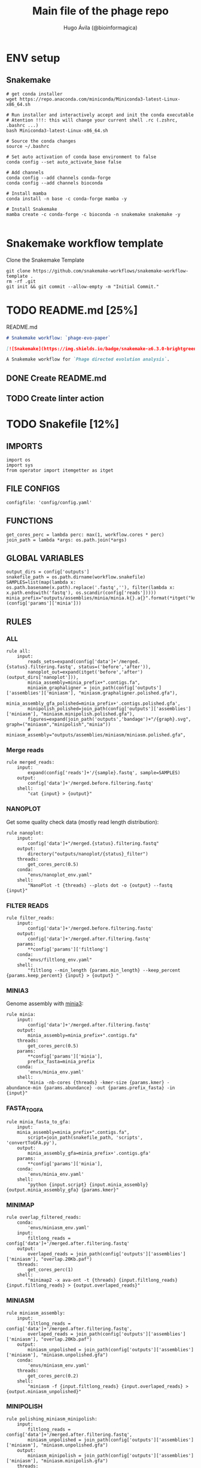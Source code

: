 #+TITLE: Main file of the phage repo
#+AUTHOR: Hugo Ávila (@bioinformagica)
#+LANGUAGE: en-us
#+STARTUP: overview
#+PROPERTY: header-args :dir ~/projects/phage-evo-paper :mkdirp yes :exports none :eval never-export

* ENV setup
** Snakemake
#+BEGIN_SRC shell
# get conda installer
wget https://repo.anaconda.com/miniconda/Miniconda3-latest-Linux-x86_64.sh

# Run installer and interactively accept and init the conda executable
# Atention !!!: this will change your current shell .rc (.zshrc, .bashrc ...)
bash Miniconda3-latest-Linux-x86_64.sh

# Source the conda changes
source ~/.bashrc

# Set auto activation of conda base environment to false
conda config --set auto_activate_base false

# Add channels
conda config --add channels conda-forge
conda config --add channels bioconda

# Install mamba
conda install -n base -c conda-forge mamba -y

# Install Snakemake
mamba create -c conda-forge -c bioconda -n snakemake snakemake -y

#+END_SRC

#+RESULTS:

* Snakemake workflow template
#+NAME: cb:get-snakemake-template
#+CAPTION: Clone the Snakemake Template
#+BEGIN_SRC shell
git clone https://github.com/snakemake-workflows/snakemake-workflow-template .
rm -rf .git
git init && git commit --allow-empty -m "Initial Commit."
#+END_SRC

* TODO README.md [25%]
#+NAME: cb:README.md
#+CAPTION: README.md
#+BEGIN_SRC markdown :tangle README.md
# Snakemake workflow: `phage-evo-paper`

[![Snakemake](https://img.shields.io/badge/snakemake-≥6.3.0-brightgreen.svg)](https://snakemake.github.io)

A Snakemake workflow for `Phage directed evolution analysis`.
#+END_SRC
** DONE Create README.md
** TODO Create linter action
* TODO Snakefile [12%]
:PROPERTIES:
:COOKIE_DATA: todo recursive
:header-args: :tangle workflow/Snakefile :mkdirp yes :exports none :eval never-export :comments link
:END:
** IMPORTS
#+BEGIN_SRC snakemake
import os
import sys
from operator import itemgetter as itget
#+END_SRC

** FILE CONFIGS
#+BEGIN_SRC snakemake
configfile: 'config/config.yaml'
#+END_SRC

** FUNCTIONS
#+BEGIN_SRC snakemake
get_cores_perc = lambda perc: max(1, workflow.cores * perc)
join_path = lambda *args: os.path.join(*args)
#+END_SRC
** GLOBAL VARIABLES
#+BEGIN_SRC snakemake
output_dirs = config['outputs']
snakefile_path = os.path.dirname(workflow.snakefile)
SAMPLES=list(map(lambda x: os.path.basename(x.path).replace('.fastq',''), filter(lambda x: x.path.endswith('fastq'), os.scandir(config['reads']))))
minia_prefix="outputs/assemblies/minia/minia.k{}.a{}".format(*itget("kmer","abundance")(config['params']['minia']))
#+END_SRC

** RULES
*** ALL
#+BEGIN_SRC snakemake
rule all:
    input:
        reads_sets=expand(config['data']+'/merged.{status}.filtering.fastq', status=('before','after')),
        nanoplot_out=expand(itget('before','after')(output_dirs['nanoplot'])),
        minia_assembly=minia_prefix+".contigs.fa",
        miniasm_graphaligner = join_path(config['outputs']['assemblies']['miniasm'], "miniasm.graphaligner.polished.gfa"),
        minia_assembly_gfa_polished=minia_prefix+'.contigs.polished.gfa',
        minipolish_polished=join_path(config['outputs']['assemblies']['miniasm'], "miniasm.minipolish.polished.gfa"),
        figures=expand(join_path('outputs','bandage')+"/{graph}.svg", graph=("miniasm","minipolish","minia"))
        # miniasm_assembly="outputs/assemblies/miniasm/miniasm.polished.gfa",
#+END_SRC
*** Merge reads
#+BEGIN_SRC snakemake
rule merged_reads:
    input:
        expand(config['reads']+'/{sample}.fastq', sample=SAMPLES)
    output:
        config['data']+'/merged.before.filtering.fastq'
    shell:
        "cat {input} > {output}"
#+END_SRC

*** NANOPLOT
Get some quality check data (mostly read length distribution):
#+BEGIN_SRC snakemake
rule nanoplot:
    input:
        config['data']+"/merged.{status}.filtering.fastq"
    output:
        directory("outputs/nanoplot/{status}_filter")
    threads:
        get_cores_perc(0.5)
    conda:
        "envs/nanoplot_env.yaml"
    shell:
        "NanoPlot -t {threads} --plots dot -o {output} --fastq {input}"
#+END_SRC

*** FILTER READS
#+BEGIN_SRC snakemake
rule filter_reads:
    input:
        config['data']+'/merged.before.filtering.fastq'
    output:
        config['data']+'/merged.after.filtering.fastq'
    params:
        **config['params']['filtlong']
    conda:
        "envs/filtlong_env.yaml"
    shell:
        "filtlong --min_length {params.min_length} --keep_percent {params.keep_percent} {input} > {output} "
#+END_SRC

*** MINIA3
Genome assembly with [[https:https://github.com/GATB/minia][minia3]]:
#+BEGIN_SRC snakemake
rule minia:
    input:
        config['data']+'/merged.after.filtering.fastq'
    output:
        minia_assembly=minia_prefix+".contigs.fa"
    threads:
        get_cores_perc(0.5)
    params:
        ,**config['params']['minia'],
        prefix_fasta=minia_prefix
    conda:
        'envs/minia_env.yaml'
    shell:
        "minia -nb-cores {threads} -kmer-size {params.kmer} -abundance-min {params.abundance} -out {params.prefix_fasta} -in {input}"
#+END_SRC

*** FASTA_TO_GFA
#+BEGIN_SRC snakemake
rule minia_fasta_to_gfa:
    input:
	minia_assembly=minia_prefix+".contigs.fa",
        script=join_path(snakefile_path, 'scripts', 'convertToGFA.py'),
    output:
        minia_assembly_gfa=minia_prefix+'.contigs.gfa'
    params:
        **config['params']['minia'],
    conda:
        'envs/minia_env.yaml'
    shell:
        "python {input.script} {input.minia_assembly} {output.minia_assembly_gfa} {params.kmer}"
#+END_SRC

*** MINIMAP
#+BEGIN_SRC snakemake
rule overlap_filtered_reads:
    conda:
        'envs/miniasm_env.yaml'
    input:
        filtlong_reads = config['data']+'/merged.after.filtering.fastq'
    output:
        overlaped_reads = join_path(config['outputs']['assemblies']['miniasm'], "overlap.20Kb.paf")
    threads:
        get_cores_perc(1)
    shell:
        "minimap2 -x ava-ont -t {threads} {input.filtlong_reads} {input.filtlong_reads} > {output.overlaped_reads}"
#+END_SRC

*** MINIASM
#+BEGIN_SRC snakemake
rule miniasm_assembly:
    input:
        filtlong_reads = config['data']+'/merged.after.filtering.fastq',
        overlaped_reads = join_path(config['outputs']['assemblies']['miniasm'], "overlap.20Kb.paf")
    output:
        miniasm_unpolished = join_path(config['outputs']['assemblies']['miniasm'], "miniasm.unpolished.gfa")
    conda:
        'envs/miniasm_env.yaml'
    threads:
        get_cores_perc(0.2)
    shell:
        "miniasm -f {input.filtlong_reads} {input.overlaped_reads} > {output.miniasm_unpolished}"
#+END_SRC

*** MINIPOLISH
#+BEGIN_SRC snakemake
rule polishing_miniasm_minipolish:
    input:
        filtlong_reads = config['data']+'/merged.after.filtering.fastq',
        miniasm_unpolished = join_path(config['outputs']['assemblies']['miniasm'], "miniasm.unpolished.gfa")
    output:
        miniasm_minipolish = join_path(config['outputs']['assemblies']['miniasm'], "miniasm.minipolish.gfa")
    threads:
        get_cores_perc(0.5)
    shell:
        "minipolish --threads {threads} {input.filtlong_reads} {input.miniasm_unpolished} > {output.miniasm_minipolish}"
#+END_SRC

*** Graphaligner miniasm
#+BEGIN_SRC snakemake
rule polishing_graphaligner_miniasm:
    conda:
        'envs/graphaligner_env.yaml'
    input:
        raw_reads=config['data']+'/merged.before.filtering.fastq',
        miniasm_unpolished = join_path(config['outputs']['assemblies']['miniasm'], "miniasm.unpolished.gfa")
    output:
        miniasm_graphaligner = join_path(config['outputs']['assemblies']['miniasm'], "miniasm.graphaligner.polished.gfa"),
        gf_gaf=join_path(config['outputs']['assemblies']['miniasm'], "miniasm.graphaligner.gaf"),
    threads:
        get_cores_perc(0.5)
    params:
        dbtype = "vg",
        seed_minimizer = 15
    shell:
        "GraphAligner -g {input.miniasm_unpolished} -f {input.raw_reads} -x {params.dbtype} --threads {threads} --seeds-minimizer-length {params.seed_minimizer} --seeds-minimizer-windowsize {params.seed_minimizer} -a {output.gf_gaf} --corrected-out {output.miniasm_graphaligner}"
#+END_SRC

*** Graphaligner minipolish
#+BEGIN_SRC snakemake
rule polishing_graphaligner_minipolish:
    conda:
        'envs/graphaligner_env.yaml'
    input:
        raw_reads=config['data']+'/merged.before.filtering.fastq',
        miniasm_minipolish = join_path(config['outputs']['assemblies']['miniasm'], "miniasm.minipolish.gfa")
    output:
        minipolish_gaf=join_path(config['outputs']['assemblies']['miniasm'], "miniasm.minipolish.polished.gaf"),
        minipolish_polished=join_path(config['outputs']['assemblies']['miniasm'], "miniasm.minipolish.polished.gfa")
    threads:
        get_cores_perc(0.5)
    params:
        dbtype = "vg",
        seed_minimizer = 15
    shell:
        "GraphAligner -g {input.miniasm_minipolish} -f {input.raw_reads} -x {params.dbtype} --threads {threads} --seeds-minimizer-length {params.seed_minimizer} --seeds-minimizer-windowsize {params.seed_minimizer} -a {output.minipolish_gaf} --corrected-out {output.minipolish_polished}"
#+END_SRC

*** Graphaligner MINIA
#+BEGIN_SRC snakemake
rule polishing_graphaligner_minia:
    conda:
        'envs/graphaligner_env.yaml'
    input:
        raw_reads=config['data']+'/merged.before.filtering.fastq',
        minia_assembly_gfa=minia_prefix+'.contigs.gfa'
    output:
        minia_gaf=minia_prefix+'.contigs.gaf',
        minia_assembly_gfa_polished=minia_prefix+'.contigs.polished.gfa'
    threads:
        get_cores_perc(0.5)
    params:
        dbtype = "vg",
        seed_minimizer = 15
    shell:
        "GraphAligner -g {input.minia_assembly_gfa} -f {input.raw_reads} -x {params.dbtype} --threads {threads} --seeds-minimizer-length {params.seed_minimizer} --seeds-minimizer-windowsize {params.seed_minimizer} -a {output.minia_gaf} --corrected-out {output.minia_assembly_gfa_polished}"
#+END_SRC

*** Bandage miniasm
#+BEGIN_SRC snakemake
rule bandage_plot_miniasm:
    input:
        parental_phages = config['parental_phages'],
        minia_graph = join_path(config['outputs']['assemblies']['miniasm'], "miniasm.graphaligner.polished.gfa"),
    output:
        figura=join_path('outputs','bandage')+"/miniasm.svg"
    conda:
        'envs/bandage_env.yaml'
    shell:
        "Bandage image {output.figura} {output.figura} --query {input.parental_phages}"
#+END_SRC

*** Bandage minipolish
#+BEGIN_SRC snakemake
rule bandage_plot_minipolish:
    input:
        parental_phages = config['parental_phages'],
        minipolish_polished=join_path(config['outputs']['assemblies']['miniasm'], "miniasm.minipolish.polished.gfa")
    output:
        figura=join_path('outputs','bandage')+"/minipolish.svg"
    conda:
        'envs/bandage_env.yaml'
    shell:
        "Bandage image {output.figura} {output.figura} --query {input.parental_phages}"
#+END_SRC

*** Bandage minia
#+BEGIN_SRC snakemake
rule bandage_plot_minia:
    input:
        parental_phages = config['parental_phages'],
        minia_assembly_gfa_polished=minia_prefix+'.contigs.polished.gfa'
    output:
        figura=join_path('outputs','bandage')+"/minia.svg"
    conda:
        'envs/bandage_env.yaml'
    shell:
        "Bandage image {output.figura} {output.figura} --query {input.parental_phages}"
#+END_SRC

** TODO Create Rules [1/7]
*** DONE Nanoplot
*** TODO VeChat
*** HOLD Minia3
*** TODO GraphAligner
*** TODO pggb
*** TODO odgi
*** TODO Bonito ???
* CONFIGS
:PROPERTIES:
:COOKIE_DATA: todo recursive
:header-args: :tangle config/config.yaml :mkdirp yes :exports none :eval never-export :comments link
:END:
#+BEGIN_SRC yaml
data: 'data'

# Input
reads: 'data/fastq'
parental_phages: 'data/genomes/phage/parental.phage.merged.fasta'

# Outputs
outputs:
  nanoplot:
    before: 'outputs/nanoplot/before_filter'
    after: 'outputs/nanoplot/after_filter'
  assemblies:
    minia: 'outputs/assemblies/minia'
    miniasm: 'outputs/assemblies/miniasm'

# PARAMETERS

# minia
params:
  minia:
    kmer: 21
    abundance: 7
  filtlong:
    min_length: 20_000
    keep_percent: 100
#+END_SRC
* ENVS
:PROPERTIES:
:COOKIE_DATA: todo recursive
:header-args: :mkdirp yes :exports none :eval never-export
:END:

#+NAME: get-env-yaml
#+CAPTION: Creates yaml files from conda envs
#+BEGIN_SRC shell :results org replace
declare -a envs=(
    "nanoplot_env"
    "minia_env"
    "kmergenie_env"
)

envs_dir="workflow/envs"
mkdir -p "${envs_dir}"

for env in "${envs[@]}"; do
    fname="${envs_dir}/${env}.yaml"
    [ -f "${fname}" ] && continue
    mamba env export -n "${env}" >"${fname}" 2>/dev/null
done

ls -v1 "${envs_dir}/"*yaml |
    xargs -I'{}' echo "DONE: {}"
#+END_SRC

#+RESULTS: get-env-yaml
#+begin_src org
DONE: workflow/envs/kmergenie_env.yaml
DONE: workflow/envs/minia_env.yaml
DONE: workflow/envs/nanoplot_env.yaml
#+end_src

